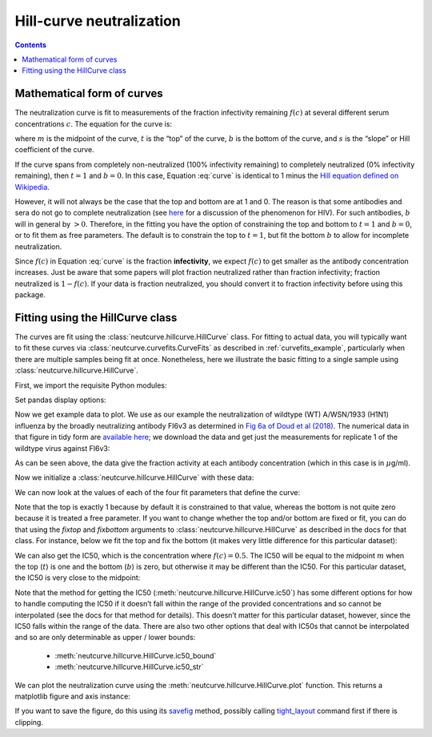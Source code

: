 .. _hillcurve_example:

Hill-curve neutralization
=========================

.. contents:: Contents
   :local:

.. code-links:: full
    :timeout: 200

Mathematical form of curves
----------------------------

The neutralization curve is fit to measurements of the fraction
infectivity remaining :math:`f\left(c\right)` at several different serum
concentrations :math:`c`. The equation for the curve is:

.. math::
   :label: curve

   f(c) = b + \frac{t - b}{1 + (c/m)^s}

where :math:`m` is the midpoint of the curve, :math:`t` is the “top” of
the curve, :math:`b` is the bottom of the curve, and :math:`s` is the
“slope” or Hill coefficient of the curve.

If the curve spans from completely non-neutralized (100% infectivity
remaining) to completely neutralized (0% infectivity remaining), then
:math:`t = 1` and :math:`b = 0`. In this case, Equation :eq:`curve` is
identical to 1 minus the `Hill equation defined on
Wikipedia <https://en.wikipedia.org/wiki/Hill_equation_(biochemistry)>`__.

However, it will not always be the case that the top and bottom are at 1
and 0. The reason is that some antibodies and sera do not go to complete
neutralization (see
`here <https://doi.org/10.1371/journal.ppat.1005110>`__ for a discussion
of the phenomenon for HIV). For such antibodies, :math:`b` will in
general by :math:`>0`. Therefore, in the fitting you have the option of
constraining the top and bottom to :math:`t = 1` and :math:`b = 0`, or
to fit them as free parameters. The default is to constrain the top to
:math:`t = 1`, but fit the bottom :math:`b` to allow for incomplete
neutralization.

Since :math:`f\left(c\right)` in Equation :eq:`curve` is the fraction **infectivity**, we expect
:math:`f\left(c\right)` to get smaller as the antibody concentration
increases. Just be aware that some papers will plot fraction neutralized
rather than fraction infectivity; fraction neutralized is
:math:`1 - f\left(c\right)`. If your data is fraction neutralized, you
should convert it to fraction infectivity before using this package.

Fitting using the HillCurve class
---------------------------------

The curves are fit using the :class:`neutcurve.hillcurve.HillCurve`
class. For fitting to actual data, you will typically want to fit these
curves via :class:`neutcurve.curvefits.CurveFits` as described in :ref:`curvefits_example`, particularly when
there are multiple samples being fit at once. Nonetheless, here we
illustrate the basic fitting to a single sample using
:class:`neutcurve.hillcurve.HillCurve`.

First, we import the requisite Python modules:

.. nbplot::

    >>> import urllib.request
    >>>
    >>> import pandas as pd
    >>>
    >>> import neutcurve

Set pandas display options:

.. nbplot::

   >>> pd.set_option('display.float_format', '{:.5f}'.format)

Now we get example data to plot. We use as our example the
neutralization of wildtype (WT) A/WSN/1933 (H1N1) influenza by the
broadly neutralizing antibody FI6v3 as determined in `Fig 6a of Doud et
al (2018) <https://www.nature.com/articles/s41467-018-03665-3#Fig6>`__.
The numerical data in that figure in tidy form are `available
here <https://github.com/jbloomlab/neutcurve/blob/master/docs/examples/data/Doud_et_al_2018-neutdata.csv>`__;
we download the data and get just the measurements for replicate 1 of
the wildtype virus against FI6v3:

.. nbplot::

    >>> fi6v3_datafile = ('https://raw.githubusercontent.com/jbloomlab/neutcurve/'
    ...                   'master/docs/examples/data/Doud_et_al_2018-neutdata.csv')
    ...
    >>> with urllib.request.urlopen(fi6v3_datafile) as f:
    ...     data = (pd.read_csv(f)
    ...             .query('(serum == "FI6v3") & (virus == "WT") & (replicate == "1")')
    ...             [['concentration', 'fraction infectivity']]
    ...             .reset_index(drop=True)
    ...             )
    ...
    >>> data.round(5)
        concentration  fraction infectivity
    0         0.00020               1.01373
    1         0.00048               0.94201
    2         0.00112               0.99285
    3         0.00260               0.96621
    4         0.00607               0.95670
    5         0.01417               0.58633
    6         0.03305               0.16945
    7         0.07712               0.01413
    8         0.17995              -0.02539
    9         0.41989              -0.03255
    10        0.97974              -0.03667
    11        2.28606              -0.02877

As can be seen above, the data give the fraction activity at each
antibody concentration (which in this case is in :math:`\mu`\ g/ml).

Now we initialize a :class:`neutcurve.hillcurve.HillCurve` with these
data:

.. nbplot::

    >>> curve = neutcurve.HillCurve(data['concentration'],
    ...                             data['fraction infectivity'])

We can now look at the values of each of the four fit parameters that
define the curve:

.. nbplot::

    >>> print(f"The top (t) is {curve.top:.3g}\n"
    ...       f"The bottom (b) is {curve.bottom:.3g}\n"
    ...       f"The midpoint (m) is {curve.midpoint:.3g}\n"
    ...       f"The slope (Hill coefficient)s is {curve.slope:.3g}")
    The top (t) is 1
    The bottom (b) is -0.0282
    The midpoint (m) is 0.0173
    The slope (Hill coefficient)s is 2.33

Note that the top is exactly 1 because by default it is constrained to
that value, whereas the bottom is not quite zero because it is treated a
free parameter. If you want to change whether the top and/or bottom are
fixed or fit, you can do that using the `fixtop` and `fixbottom`
arguments to :class:`neutcurve.hillcurve.HillCurve` as described in
the docs for that class. For instance, below we fit the top and fix the
bottom (it makes very little difference for this particular dataset):

.. nbplot::

    >>> curve2 = neutcurve.HillCurve(data['concentration'],
    ...                              data['fraction infectivity'],
    ...                              fixbottom=0,
    ...                              fixtop=False)
    ...
    >>> print(f"The top (t) is {curve2.top:.3g}\n"
    ...       f"The bottom (b) is {curve2.bottom:.3g}\n"
    ...       f"The midpoint (m) is {curve2.midpoint:.3g}\n"
    ...       f"The slope (Hill coefficient)s is {curve2.slope:.3g}")
    The top (t) is 0.987
    The bottom (b) is 0
    The midpoint (m) is 0.0169
    The slope (Hill coefficient)s is 2.57

We can also get the IC50, which is the concentration where
:math:`f\left(c\right) = 0.5`. The IC50 will be equal to the midpoint
:math:`m` when the top (:math:`t`) is one and the bottom (:math:`b`) is
zero, but otherwise it may be different than the IC50. For this
particular dataset, the IC50 is very close to the midpoint:

.. nbplot::

    >>> print(f"The IC50 is {curve.ic50():.3g}")
    The IC50 is 0.0169

Note that the method for getting the IC50
(:meth:`neutcurve.hillcurve.HillCurve.ic50`) has some different
options for how to handle computing the IC50 if it doesn’t fall within
the range of the provided concentrations and so cannot be interpolated
(see the docs for that method for details). This doesn’t matter for this
particular dataset, however, since the IC50 falls within the range of
the data. There are also two other options that deal with IC50s that
cannot be interpolated and so are only determinable as upper / lower
bounds: 
  - :meth:`neutcurve.hillcurve.HillCurve.ic50_bound`
  - :meth:`neutcurve.hillcurve.HillCurve.ic50_str`

.. nbplot::

    >>> curve.ic50_bound()
    'interpolated'
    >>> curve.ic50_str()
    '0.0169'

We can plot the neutralization curve using the
:meth:`neutcurve.hillcurve.HillCurve.plot` function. This returns a
matplotlib figure and axis instance:

.. nbplot::

    >>> fig, ax = curve.plot(xlabel='concentration (ug/ml)')

If you want to save the figure, do this using its
`savefig <https://matplotlib.org/api/_as_gen/matplotlib.pyplot.savefig.html>`__
method, possibly calling
`tight_layout <https://matplotlib.org/users/tight_layout_guide.html>`__
command first if there is clipping.

